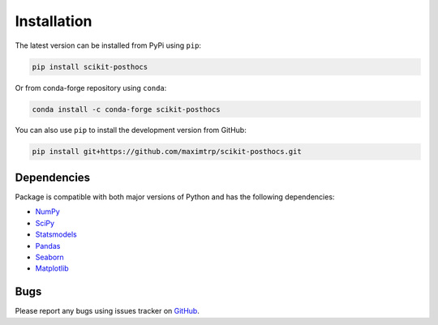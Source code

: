Installation
============

The latest version can be installed from PyPi using ``pip``:

.. code:: sh 

  pip install scikit-posthocs

Or from conda-forge repository using ``conda``:

.. code:: sh

  conda install -c conda-forge scikit-posthocs

You can also use ``pip`` to install the development version from GitHub:

.. code:: sh

  pip install git+https://github.com/maximtrp/scikit-posthocs.git

Dependencies
------------

Package is compatible with both major versions of Python and has the following dependencies:

* `NumPy <http://www.numpy.org/>`_
* `SciPy <https://www.scipy.org/>`_
* `Statsmodels <https://www.statsmodels.org/>`_
* `Pandas <https://pandas.pydata.org/>`_
* `Seaborn <https://seaborn.pydata.org>`_
* `Matplotlib <https://matplotlib.org/>`_

Bugs
----

Please report any bugs using issues tracker on `GitHub <https://github.com/maximtrp/scikit-posthocs/issues>`_.
